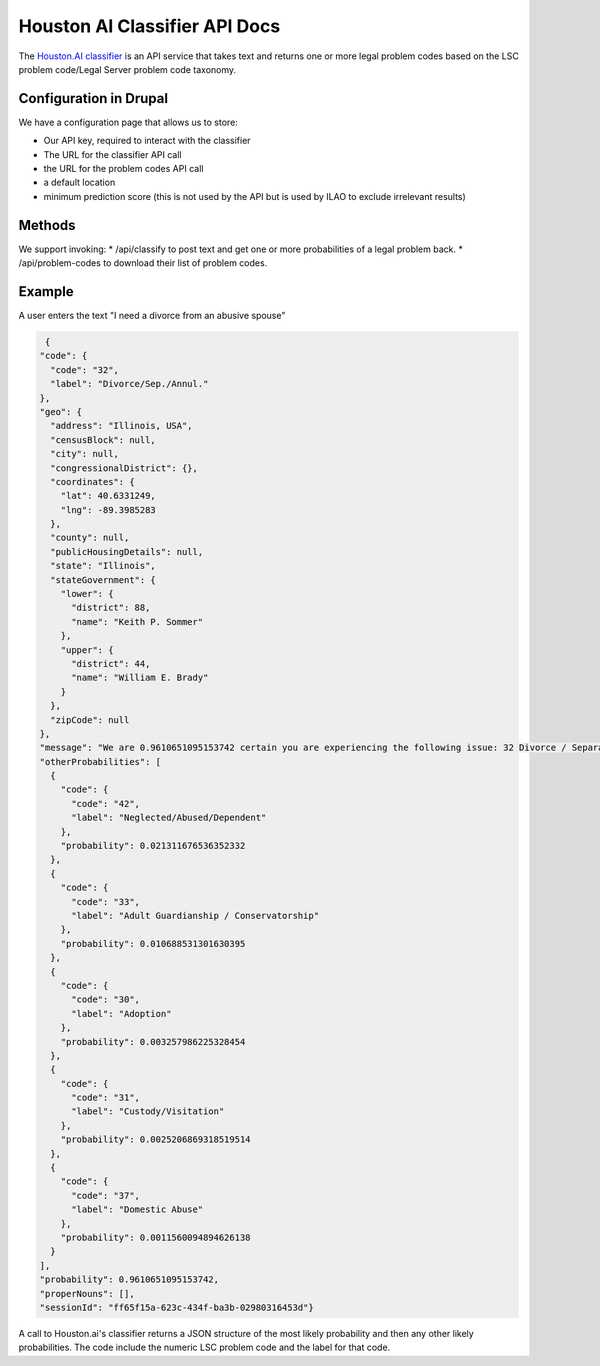 ===============================
Houston AI Classifier API Docs
===============================

The `Houston.AI classifier <https://houston.ai/api/classify-docs>`_ is an API service that takes text and returns one or more legal problem codes based on the LSC problem code/Legal Server problem code taxonomy. 

Configuration in Drupal
=========================
We have a configuration page that allows us to store:

* Our API key, required to interact with the classifier
* The URL for the classifier API call
* the URL for the problem codes API call
* a default location
* minimum prediction score (this is not used by the API but is used by ILAO to exclude irrelevant results)

Methods
===========
We support invoking:
* /api/classify to post text and get one or more probabilities of a legal problem back.
* /api/problem-codes to download their list of problem codes.

.. todo::

   In a future iteration, we want to provide feedback back to improve the classifier.

Example
===========
A user enters the text "I need a divorce from an abusive spouse"

.. code-block:: json

   {
  "code": {
    "code": "32", 
    "label": "Divorce/Sep./Annul."
  }, 
  "geo": {
    "address": "Illinois, USA", 
    "censusBlock": null, 
    "city": null, 
    "congressionalDistrict": {}, 
    "coordinates": {
      "lat": 40.6331249, 
      "lng": -89.3985283
    }, 
    "county": null, 
    "publicHousingDetails": null, 
    "state": "Illinois", 
    "stateGovernment": {
      "lower": {
        "district": 88, 
        "name": "Keith P. Sommer"
      }, 
      "upper": {
        "district": 44, 
        "name": "William E. Brady"
      }
    }, 
    "zipCode": null
  }, 
  "message": "We are 0.9610651095153742 certain you are experiencing the following issue: 32 Divorce / Separation. \n\nThis is the distribution of other possibilities: [(0.021311676536352332, '42 Neglected/Abused/Dependent'), (0.010688531301630395, '33 Adult Guardianship / Conservatorship'), (0.003257986225328454, '30 Adoption'), (0.0025206869318519514, '31 Custody/Visitation'), (0.0011560094894626138, '37 Domestic Abuse')]", 
  "otherProbabilities": [
    {
      "code": {
        "code": "42", 
        "label": "Neglected/Abused/Dependent"
      }, 
      "probability": 0.021311676536352332
    }, 
    {
      "code": {
        "code": "33", 
        "label": "Adult Guardianship / Conservatorship"
      }, 
      "probability": 0.010688531301630395
    }, 
    {
      "code": {
        "code": "30", 
        "label": "Adoption"
      }, 
      "probability": 0.003257986225328454
    }, 
    {
      "code": {
        "code": "31", 
        "label": "Custody/Visitation"
      }, 
      "probability": 0.0025206869318519514
    }, 
    {
      "code": {
        "code": "37", 
        "label": "Domestic Abuse"
      }, 
      "probability": 0.0011560094894626138
    }
  ], 
  "probability": 0.9610651095153742, 
  "properNouns": [], 
  "sessionId": "ff65f15a-623c-434f-ba3b-02980316453d"}


A call to Houston.ai's classifier returns a JSON structure of the most likely probability and then any other likely probabilities. The code include the numeric LSC problem code and the label for that code.
